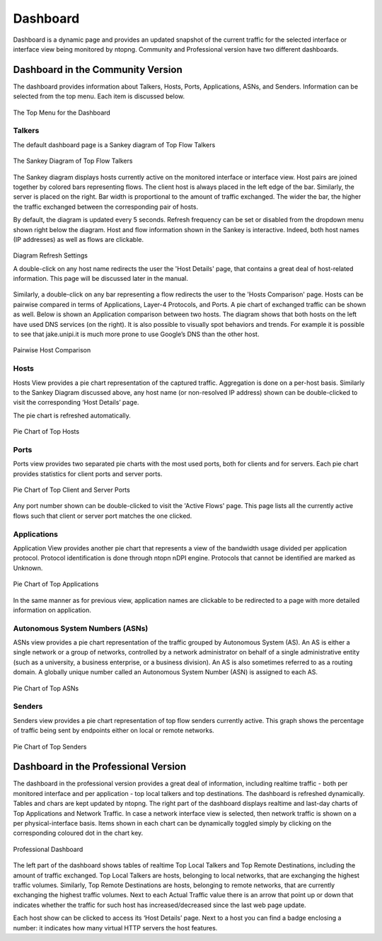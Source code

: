 .. _Dashboard:

Dashboard
#########
Dashboard is a dynamic page and provides an updated snapshot of the current traffic for the selected interface or interface view being monitored by ntopng. Community and Professional version have two different dashboards.

Dashboard in the Community Version
----------------------------------
The dashboard provides information about Talkers, Hosts, Ports, Applications, ASNs, and Senders. Information can be selected from the top menu. Each item is discussed below.

.. figure:: ../img/web_gui_dashboard_community_top_menu.png
  :align: center
  :alt: The Top Menu for the Dashboard

  The Top Menu for the Dashboard


Talkers
^^^^^^^
The default dashboard page is a Sankey diagram of Top Flow Talkers

.. figure:: ../img/web_gui_dashboard_sankey.png
  :align: center
  :alt: The Sankey Diagram of Top Flow Talkers

  The Sankey Diagram of Top Flow Talkers

The Sankey diagram displays hosts currently active on the monitored interface or interface view. Host pairs are joined together by colored bars representing flows. The client host is always placed in the left edge of the bar. Similarly, the server is placed on the right. Bar width is proportional to the amount of traffic exchanged. The wider the bar, the higher the traffic exchanged between the corresponding pair of hosts.

By default, the diagram is updated every 5 seconds. Refresh frequency can be set or disabled from the dropdown menu shown right below the diagram.
Host and flow information shown in the Sankey is interactive. Indeed, both host names (IP addresses) as well as flows are clickable.

.. figure:: ../img/web_gui_dashboard_sankey_refresh_settings.png
  :align: center
  :alt: Diagram Refresh Settings

  Diagram Refresh Settings

  A double-click on any host name redirects the user the 'Host Details' page, that contains a great deal of host-related information. This page will be discussed later in the manual.

Similarly, a double-click on any bar representing a flow redirects the user to the 'Hosts Comparison' page. Hosts can be pairwise compared in terms of Applications, Layer-4 Protocols, and Ports. A pie chart of exchanged traffic can be shown as well.
Below is shown an Application comparison between two hosts. The diagram shows that both hosts on the left have used DNS services (on the right). It is also possible to visually spot behaviors and trends. For example it is possible to see that jake.unipi.it is much more prone to use Google’s DNS than the other host.

.. figure:: ../img/web_gui_dashboard_sankey_pairwise_host_comparison.png
  :align: center
  :alt: Pairwise Host Comparison

  Pairwise Host Comparison

Hosts
^^^^^
Hosts View provides a pie chart representation of the captured traffic. Aggregation is done on a per-host basis. Similarly to the Sankey Diagram discussed above, any host name (or non-resolved IP address) shown can be double-clicked to visit the corresponding ‘Host Details’ page.

The pie chart is refreshed automatically.

.. figure:: ../img/web_gui_dashboard_community_pie_chart_top_hosts.png
  :align: center
  :alt: Pie Chart of Top Hosts

  Pie Chart of Top Hosts

Ports
^^^^^
Ports view provides two separated pie charts with the most used ports, both for clients and for servers. Each pie chart provides statistics for client ports and server ports.

.. figure:: ../img/web_gui_dashboard_community_pie_chart_top_ports.png
  :align: center
  :alt: Pie Chart of Top Client and Server Ports

  Pie Chart of Top Client and Server Ports

Any port number shown can be double-clicked to visit the 'Active Flows' page. This page lists all the currently active flows such that client or server port matches the one clicked.

Applications
^^^^^^^^^^^^
Application View provides another pie chart that represents a view of the bandwidth usage divided per application protocol. Protocol identification is done through ntopn nDPI engine. Protocols that cannot be identified are marked as Unknown.

.. figure:: ../img/web_gui_dashboard_community_pie_chart_top_applications.png
  :align: center
  :alt: Pie Chart of Top Applications

  Pie Chart of Top Applications

In the same manner as for previous view, application names are clickable to be redirected to a page with more detailed information on application.

Autonomous System Numbers (ASNs)
^^^^^^^^^^^^^^^^^^^^^^^^^^^^^^^^
ASNs view provides a pie chart representation of the traffic grouped by Autonomous System (AS). An AS is either a single network or a group of networks, controlled by a network administrator on behalf of a single administrative entity (such as a university, a business enterprise, or a business division). An AS is also sometimes referred to as a routing domain. A globally unique number called an Autonomous System Number (ASN) is assigned to each AS.

.. figure:: ../img/web_gui_dashboard_community_pie_chart_top_asns.png
  :align: center
  :alt: Pie Chart of Top ASNs

  Pie Chart of Top ASNs

Senders
^^^^^^^
Senders view provides a pie chart representation of top flow senders currently active. This graph shows the percentage of traffic being sent by endpoints either on local or remote networks.

.. figure:: ../img/web_gui_dashboard_community_pie_chart_top_senders.png
  :align: center
  :alt: Pie Chart of Top Senders

  Pie Chart of Top Senders

.. _DashboardPro:

Dashboard in the Professional Version
-------------------------------------
The dashboard in the professional version provides a great deal of information, including realtime traffic - both per monitored interface and per application - top local talkers and top destinations. The dashboard is refreshed dynamically. Tables and chars are kept updated by ntopng.
The right part of the dashboard displays realtime and last-day charts of Top Applications and Network Traffic. In case a network interface view is selected, then network traffic is shown on a per physical-interface basis. Items shown in each chart can be dynamically toggled simply by clicking on the corresponding coloured dot in the chart key.

.. figure:: ../img/web_gui_dashboard_pro.png
  :align: center
  :alt: Professional Dashboard

  Professional Dashboard

The left part of the dashboard shows tables of realtime Top Local Talkers and Top Remote Destinations, including the amount of traffic exchanged.
Top Local Talkers are hosts, belonging to local networks, that are exchanging the highest traffic volumes.
Similarly, Top Remote Destinations are hosts, belonging to remote networks, that are currently exchanging the highest traffic volumes.
Next to each Actual Traffic value there is an arrow that point up or down that indicates whether the traffic for such host has increased/decreased since the last web page update.

Each host show can be clicked to access its ‘Host Details’ page. Next to a host you can find a badge enclosing a number: it indicates how many virtual HTTP servers the host features.
  
